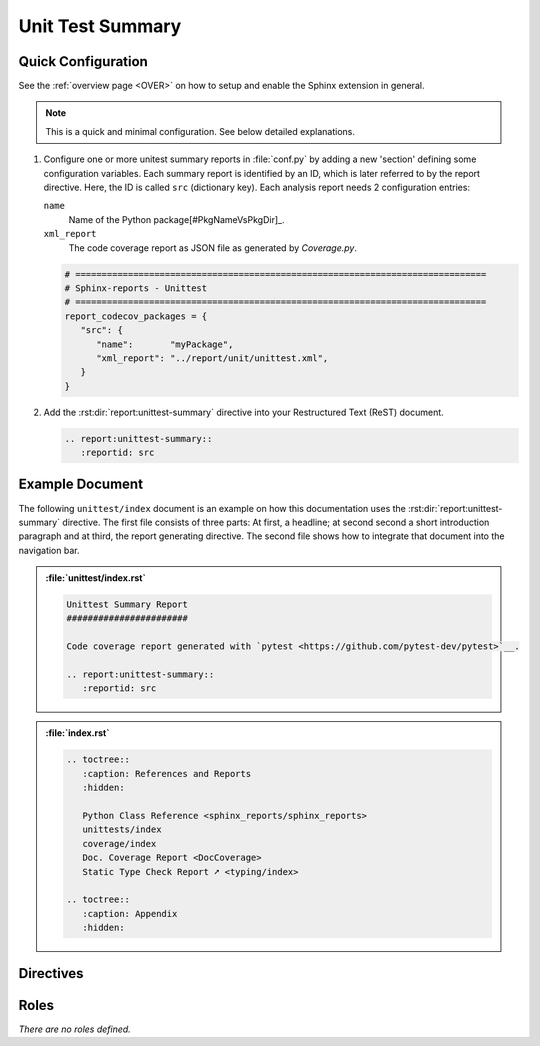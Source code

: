 .. _UNITTEST:

Unit Test Summary
#################

.. grid:: 2

   .. grid-item::
      :columns: 6

      🚧 This is a work-in-progress feature. 🚧

      .. #:term:`Unittests` checks if a source code was used during execution. Usually, testcases are run by a testcase
         execution framework like `pytest <https://github.com/pytest-dev/pytest>`__.

      .. rubric:: Supported report generators

      * `pytest <https://github.com/pytest-dev/pytest>`__
      * `OSVVM-Scripts <https://github.com/OSVVM/OSVVM-Scripts>`__

      .. code-block:: ReST

         .. report:unittest-report::
            :reportid: src

      .. rubric:: Options

      :rst:dir:`class <report:code-coverage:class>` (optional)
        A list of space separated user-defined CSS class names, which are applied on the table.

   .. grid-item::
      :columns: 6

      .. tab-set::

         .. tab-item:: Only Testsuites

            .. image:: ../_static/Unittest_OnlyTestsuites.png

         .. tab-item:: Testsuites and Testcases

            .. image:: ../_static/Unittest.png


.. _UNITTEST/Quick:

Quick Configuration
*******************

See the :ref:`overview page <OVER>` on how to setup and enable the Sphinx extension in general.

.. note:: This is a quick and minimal configuration. See below detailed explanations.

1. Configure one or more unitest summary reports in :file:`conf.py` by adding a new 'section' defining some
   configuration variables. Each summary report is identified by an ID, which is later referred to by the report
   directive. Here, the ID is called ``src`` (dictionary key). Each analysis report needs 2 configuration entries:

   ``name``
     Name of the Python package[#PkgNameVsPkgDir]_.

   ``xml_report``
     The code coverage report as JSON file as generated by *Coverage.py*.

   .. code-block:: Python

      # ==============================================================================
      # Sphinx-reports - Unittest
      # ==============================================================================
      report_codecov_packages = {
         "src": {
            "name":       "myPackage",
            "xml_report": "../report/unit/unittest.xml",
         }
      }

2. Add the :rst:dir:`report:unittest-summary` directive into your Restructured Text (ReST) document.

   .. code-block:: ReST

      .. report:unittest-summary::
         :reportid: src


.. _UNITTEST/Example:

Example Document
****************

The following ``unittest/index`` document is an example on how this documentation uses the :rst:dir:`report:unittest-summary`
directive. The first file consists of three parts: At first, a headline; at second second a short introduction paragraph
and at third, the report generating directive. The second file shows how to integrate that document into the navigation
bar.

.. admonition:: :file:`unittest/index.rst`

   .. code-block:: ReST

      Unittest Summary Report
      #######################

      Code coverage report generated with `pytest <https://github.com/pytest-dev/pytest>`__.

      .. report:unittest-summary::
         :reportid: src

.. admonition:: :file:`index.rst`

   .. code-block:: ReST

      .. toctree::
         :caption: References and Reports
         :hidden:

         Python Class Reference <sphinx_reports/sphinx_reports>
         unittests/index
         coverage/index
         Doc. Coverage Report <DocCoverage>
         Static Type Check Report ➚ <typing/index>

      .. toctree::
         :caption: Appendix
         :hidden:


.. _UNITTEST/Directives:

Directives
**********

.. rst:directive:: report:unittest-summary

   Add a table summarizing the unittest results.

   .. rst:directive:option:: reportid

      An identifier referencing a dictionary entry in the configuration variable ``report_unittest_testsuites`` defined
      in :file:`conf.py`.

   .. rst:directive:option:: no-assertions

      If flag is present, no assertions column with be shown.


.. _UNITTEST/Roles:

Roles
*****

*There are no roles defined.*

